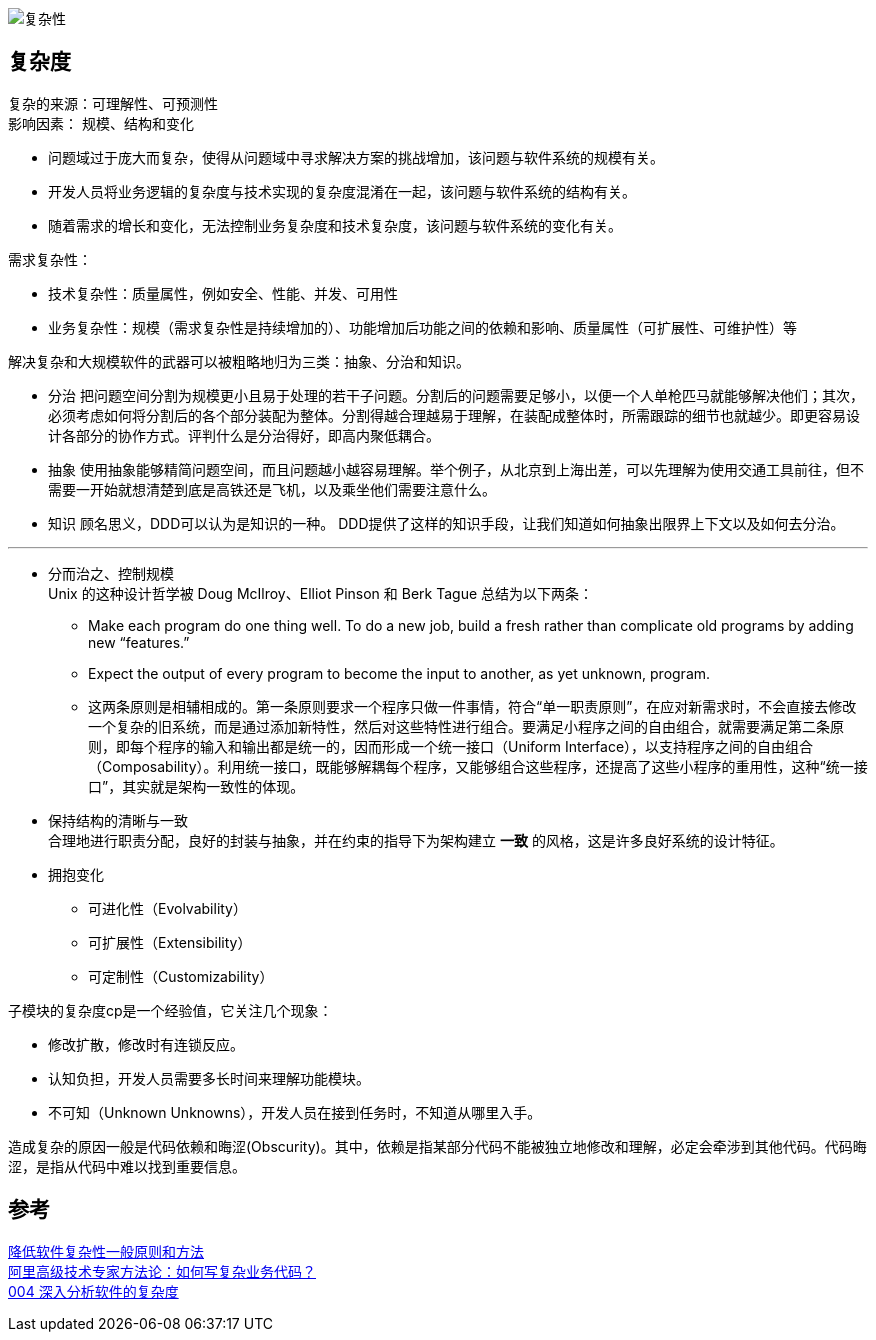 image::img/复杂性.png[复杂性]

== 复杂度
复杂的来源：可理解性、可预测性 +
影响因素： 规模、结构和变化

* 问题域过于庞大而复杂，使得从问题域中寻求解决方案的挑战增加，该问题与软件系统的规模有关。
* 开发人员将业务逻辑的复杂度与技术实现的复杂度混淆在一起，该问题与软件系统的结构有关。
* 随着需求的增长和变化，无法控制业务复杂度和技术复杂度，该问题与软件系统的变化有关。

需求复杂性：

* 技术复杂性：质量属性，例如安全、性能、并发、可用性
* 业务复杂性：规模（需求复杂性是持续增加的）、功能增加后功能之间的依赖和影响、质量属性（可扩展性、可维护性）等

解决复杂和大规模软件的武器可以被粗略地归为三类：抽象、分治和知识。

* 分治 把问题空间分割为规模更小且易于处理的若干子问题。分割后的问题需要足够小，以便一个人单枪匹马就能够解决他们；其次，必须考虑如何将分割后的各个部分装配为整体。分割得越合理越易于理解，在装配成整体时，所需跟踪的细节也就越少。即更容易设计各部分的协作方式。评判什么是分治得好，即高内聚低耦合。

* 抽象 使用抽象能够精简问题空间，而且问题越小越容易理解。举个例子，从北京到上海出差，可以先理解为使用交通工具前往，但不需要一开始就想清楚到底是高铁还是飞机，以及乘坐他们需要注意什么。

* 知识 顾名思义，DDD可以认为是知识的一种。 DDD提供了这样的知识手段，让我们知道如何抽象出限界上下文以及如何去分治。

'''

* 分而治之、控制规模 +
Unix 的这种设计哲学被 Doug McIlroy、Elliot Pinson 和 Berk Tague 总结为以下两条： +
** Make each program do one thing well. To do a new job, build a fresh rather than complicate old programs by adding new “features.” +
** Expect the output of every program to become the input to another, as yet unknown, program. +
** 这两条原则是相辅相成的。第一条原则要求一个程序只做一件事情，符合“单一职责原则”，在应对新需求时，不会直接去修改一个复杂的旧系统，而是通过添加新特性，然后对这些特性进行组合。要满足小程序之间的自由组合，就需要满足第二条原则，即每个程序的输入和输出都是统一的，因而形成一个统一接口（Uniform Interface），以支持程序之间的自由组合（Composability）。利用统一接口，既能够解耦每个程序，又能够组合这些程序，还提高了这些小程序的重用性，这种“统一接口”，其实就是架构一致性的体现。
* 保持结构的清晰与一致 +
合理地进行职责分配，良好的封装与抽象，并在约束的指导下为架构建立 *一致* 的风格，这是许多良好系统的设计特征。
* 拥抱变化 +
** 可进化性（Evolvability）
** 可扩展性（Extensibility）
** 可定制性（Customizability）

子模块的复杂度cp是一个经验值，它关注几个现象：

* 修改扩散，修改时有连锁反应。
* 认知负担，开发人员需要多长时间来理解功能模块。
* 不可知（Unknown Unknowns），开发人员在接到任务时，不知道从哪里入手。

造成复杂的原因一般是代码依赖和晦涩(Obscurity)。其中，依赖是指某部分代码不能被独立地修改和理解，必定会牵涉到其他代码。代码晦涩，是指从代码中难以找到重要信息。


== 参考
[%hardbreaks]
https://tech.meituan.com/2019/09/19/common-method-of-reduce-complexity.html[降低软件复杂性一般原则和方法]
https://mp.weixin.qq.com/s/pdjlf9I73sXDr30t-5KewA[阿里高级技术专家方法论：如何写复杂业务代码？]
http://learn.lianglianglee.com/%E4%B8%93%E6%A0%8F/%E9%A2%86%E5%9F%9F%E9%A9%B1%E5%8A%A8%E8%AE%BE%E8%AE%A1%E5%AE%9E%E8%B7%B5%EF%BC%88%E5%AE%8C%EF%BC%89/004%20%E6%B7%B1%E5%85%A5%E5%88%86%E6%9E%90%E8%BD%AF%E4%BB%B6%E7%9A%84%E5%A4%8D%E6%9D%82%E5%BA%A6.md[004 深入分析软件的复杂度]
